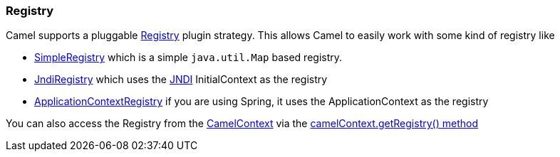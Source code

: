 [[Registry-Registry]]
Registry
~~~~~~~~

Camel supports a pluggable
http://camel.apache.org/maven/current/camel-core/apidocs/org/apache/camel/spi/Registry.html[Registry]
plugin strategy. This allows Camel to easily work with some kind of
registry like

* http://camel.apache.org/maven/current/camel-core/apidocs/org/apache/camel/impl/SimpleRegistry.html[SimpleRegistry]
which is a simple `java.util.Map` based registry.
* http://camel.apache.org/maven/current/camel-core/apidocs/org/apache/camel/impl/JndiRegistry.html[JndiRegistry]
which uses the link:jndi.html[JNDI] InitialContext as the registry
* http://camel.apache.org/maven/current/camel-spring/apidocs/org/apache/camel/spring/spi/ApplicationContextRegistry.html[ApplicationContextRegistry]
if you are using Spring, it uses the ApplicationContext as the registry

You can also access the Registry from the
link:camelcontext.html[CamelContext] via the
http://camel.apache.org/maven/current/camel-core/apidocs/org/apache/camel/CamelContext.html#getRegistry()[camelContext.getRegistry()
method]
